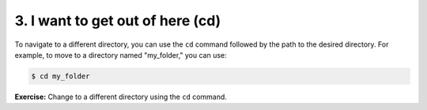 3. I want to get out of here (cd)
==================================

To navigate to a different directory, you can use the ``cd`` command followed by the path to the desired directory. For example, to move to a directory named "my_folder," you can use:

.. code:: termynal

   $ cd my_folder

**Exercise:** Change to a different directory using the ``cd`` command.